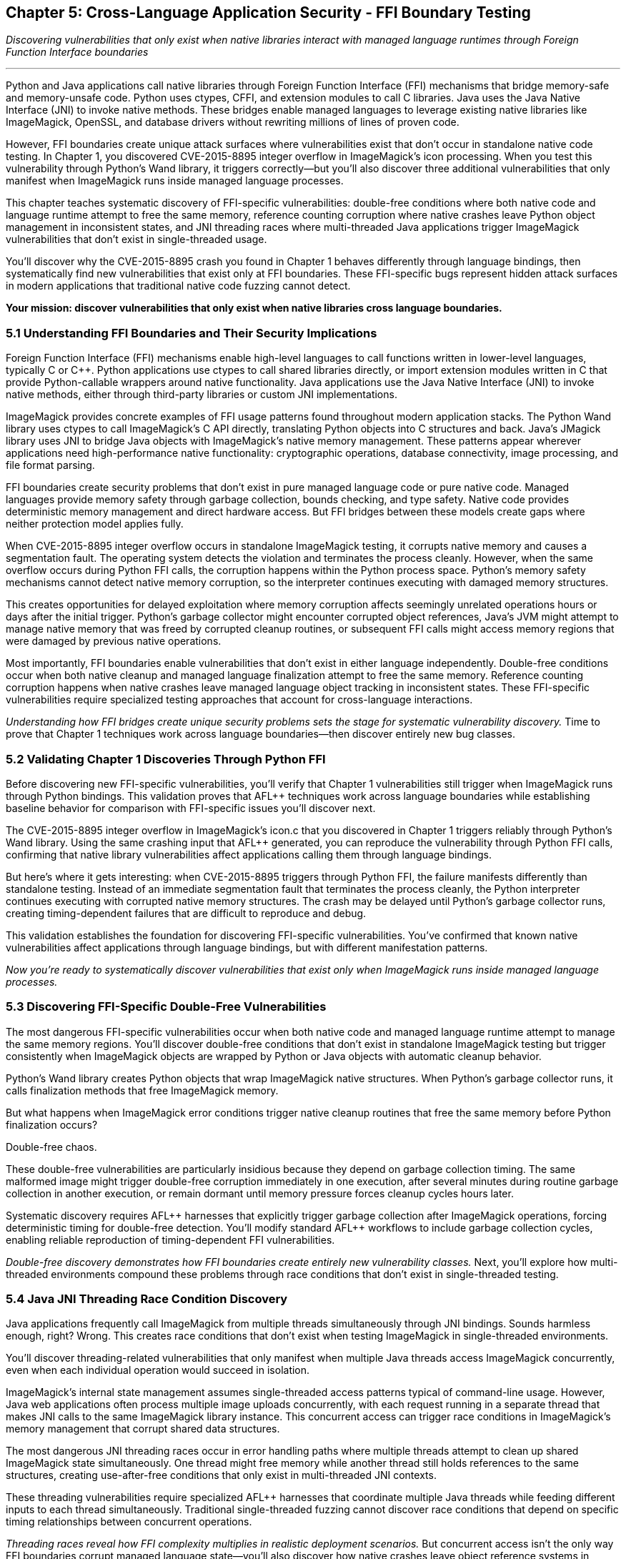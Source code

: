 :pp: {plus}{plus}

== Chapter 5: Cross-Language Application Security - FFI Boundary Testing

_Discovering vulnerabilities that only exist when native libraries interact with managed language runtimes through Foreign Function Interface boundaries_

'''

Python and Java applications call native libraries through Foreign Function Interface (FFI) mechanisms that bridge memory-safe and memory-unsafe code. Python uses ctypes, CFFI, and extension modules to call C libraries. Java uses the Java Native Interface (JNI) to invoke native methods. These bridges enable managed languages to leverage existing native libraries like ImageMagick, OpenSSL, and database drivers without rewriting millions of lines of proven code.

However, FFI boundaries create unique attack surfaces where vulnerabilities exist that don't occur in standalone native code testing. In Chapter 1, you discovered CVE-2015-8895 integer overflow in ImageMagick's icon processing. When you test this vulnerability through Python's Wand library, it triggers correctly--but you'll also discover three additional vulnerabilities that only manifest when ImageMagick runs inside managed language processes.

This chapter teaches systematic discovery of FFI-specific vulnerabilities: double-free conditions where both native code and language runtime attempt to free the same memory, reference counting corruption where native crashes leave Python object management in inconsistent states, and JNI threading races where multi-threaded Java applications trigger ImageMagick vulnerabilities that don't exist in single-threaded usage.

You'll discover why the CVE-2015-8895 crash you found in Chapter 1 behaves differently through language bindings, then systematically find new vulnerabilities that exist only at FFI boundaries. These FFI-specific bugs represent hidden attack surfaces in modern applications that traditional native code fuzzing cannot detect.

*Your mission: discover vulnerabilities that only exist when native libraries cross language boundaries.*

=== 5.1 Understanding FFI Boundaries and Their Security Implications

Foreign Function Interface (FFI) mechanisms enable high-level languages to call functions written in lower-level languages, typically C or C{pp}. Python applications use ctypes to call shared libraries directly, or import extension modules written in C that provide Python-callable wrappers around native functionality. Java applications use the Java Native Interface (JNI) to invoke native methods, either through third-party libraries or custom JNI implementations.

ImageMagick provides concrete examples of FFI usage patterns found throughout modern application stacks. The Python Wand library uses ctypes to call ImageMagick's C API directly, translating Python objects into C structures and back. Java's JMagick library uses JNI to bridge Java objects with ImageMagick's native memory management. These patterns appear wherever applications need high-performance native functionality: cryptographic operations, database connectivity, image processing, and file format parsing.

FFI boundaries create security problems that don't exist in pure managed language code or pure native code. Managed languages provide memory safety through garbage collection, bounds checking, and type safety. Native code provides deterministic memory management and direct hardware access. But FFI bridges between these models create gaps where neither protection model applies fully.

[PLACEHOLDER:DIAGRAM FFI Architecture and Attack Surface. Technical diagram showing how Python ctypes and Java JNI create pathways between managed and native code, highlighting specific points where security protections break down. High priority. Include memory layout diagrams showing how object references cross language boundaries.]

When CVE-2015-8895 integer overflow occurs in standalone ImageMagick testing, it corrupts native memory and causes a segmentation fault. The operating system detects the violation and terminates the process cleanly. However, when the same overflow occurs during Python FFI calls, the corruption happens within the Python process space. Python's memory safety mechanisms cannot detect native memory corruption, so the interpreter continues executing with damaged memory structures.

This creates opportunities for delayed exploitation where memory corruption affects seemingly unrelated operations hours or days after the initial trigger. Python's garbage collector might encounter corrupted object references, Java's JVM might attempt to manage native memory that was freed by corrupted cleanup routines, or subsequent FFI calls might access memory regions that were damaged by previous native operations.

Most importantly, FFI boundaries enable vulnerabilities that don't exist in either language independently. Double-free conditions occur when both native cleanup and managed language finalization attempt to free the same memory. Reference counting corruption happens when native crashes leave managed language object tracking in inconsistent states. These FFI-specific vulnerabilities require specialized testing approaches that account for cross-language interactions.

_Understanding how FFI bridges create unique security problems sets the stage for systematic vulnerability discovery._ Time to prove that Chapter 1 techniques work across language boundaries--then discover entirely new bug classes.

=== 5.2 Validating Chapter 1 Discoveries Through Python FFI

Before discovering new FFI-specific vulnerabilities, you'll verify that Chapter 1 vulnerabilities still trigger when ImageMagick runs through Python bindings. This validation proves that AFL{pp} techniques work across language boundaries while establishing baseline behavior for comparison with FFI-specific issues you'll discover next.

The CVE-2015-8895 integer overflow in ImageMagick's icon.c that you discovered in Chapter 1 triggers reliably through Python's Wand library. Using the same crashing input that AFL{pp} generated, you can reproduce the vulnerability through Python FFI calls, confirming that native library vulnerabilities affect applications calling them through language bindings.

[PLACEHOLDER:CODE Python FFI Validation Harness. Simple Python script using Wand library to reproduce CVE-2015-8895 crash with Chapter 1 test case, demonstrating that AFL{pp} discoveries transfer to FFI contexts. Medium priority. Include basic crash reproduction and comparison with standalone behavior.]

But here's where it gets interesting: when CVE-2015-8895 triggers through Python FFI, the failure manifests differently than standalone testing. Instead of an immediate segmentation fault that terminates the process cleanly, the Python interpreter continues executing with corrupted native memory structures. The crash may be delayed until Python's garbage collector runs, creating timing-dependent failures that are difficult to reproduce and debug.

This validation establishes the foundation for discovering FFI-specific vulnerabilities. You've confirmed that known native vulnerabilities affect applications through language bindings, but with different manifestation patterns.

_Now you're ready to systematically discover vulnerabilities that exist only when ImageMagick runs inside managed language processes._

=== 5.3 Discovering FFI-Specific Double-Free Vulnerabilities

The most dangerous FFI-specific vulnerabilities occur when both native code and managed language runtime attempt to manage the same memory regions. You'll discover double-free conditions that don't exist in standalone ImageMagick testing but trigger consistently when ImageMagick objects are wrapped by Python or Java objects with automatic cleanup behavior.

Python's Wand library creates Python objects that wrap ImageMagick native structures. When Python's garbage collector runs, it calls finalization methods that free ImageMagick memory.

But what happens when ImageMagick error conditions trigger native cleanup routines that free the same memory before Python finalization occurs?

Double-free chaos.

[PLACEHOLDER:CODE FFI Double-Free Discovery Harness. AFL{pp} harness specifically designed to trigger double-free conditions between ImageMagick cleanup and Python finalization, focusing on error handling paths in Wand library integration. High priority. Include monitoring for delayed crashes during garbage collection cycles.]

These double-free vulnerabilities are particularly insidious because they depend on garbage collection timing. The same malformed image might trigger double-free corruption immediately in one execution, after several minutes during routine garbage collection in another execution, or remain dormant until memory pressure forces cleanup cycles hours later.

Systematic discovery requires AFL{pp} harnesses that explicitly trigger garbage collection after ImageMagick operations, forcing deterministic timing for double-free detection. You'll modify standard AFL{pp} workflows to include garbage collection cycles, enabling reliable reproduction of timing-dependent FFI vulnerabilities.

[PLACEHOLDER:COMMAND FFI Garbage Collection Testing. Commands and procedures for incorporating forced garbage collection into AFL{pp} testing workflows, enabling systematic discovery of timing-dependent FFI vulnerabilities. Medium priority. Include monitoring techniques for detecting delayed memory corruption effects.]

_Double-free discovery demonstrates how FFI boundaries create entirely new vulnerability classes._ Next, you'll explore how multi-threaded environments compound these problems through race conditions that don't exist in single-threaded testing.

=== 5.4 Java JNI Threading Race Condition Discovery

Java applications frequently call ImageMagick from multiple threads simultaneously through JNI bindings. Sounds harmless enough, right? Wrong. This creates race conditions that don't exist when testing ImageMagick in single-threaded environments.

You'll discover threading-related vulnerabilities that only manifest when multiple Java threads access ImageMagick concurrently, even when each individual operation would succeed in isolation.

ImageMagick's internal state management assumes single-threaded access patterns typical of command-line usage. However, Java web applications often process multiple image uploads concurrently, with each request running in a separate thread that makes JNI calls to the same ImageMagick library instance. This concurrent access can trigger race conditions in ImageMagick's memory management that corrupt shared data structures.

[PLACEHOLDER:CODE Java JNI Threading Race Fuzzer. Multi-threaded Java harness that triggers ImageMagick race conditions through concurrent JNI calls, using AFL{pp} to generate inputs that expose threading vulnerabilities specific to multi-threaded environments. High priority. Include thread coordination and race condition detection mechanisms.]

The most dangerous JNI threading races occur in error handling paths where multiple threads attempt to clean up shared ImageMagick state simultaneously. One thread might free memory while another thread still holds references to the same structures, creating use-after-free conditions that only exist in multi-threaded JNI contexts.

These threading vulnerabilities require specialized AFL{pp} harnesses that coordinate multiple Java threads while feeding different inputs to each thread simultaneously. Traditional single-threaded fuzzing cannot discover race conditions that depend on specific timing relationships between concurrent operations.

[PLACEHOLDER:DIAGRAM Java JNI Threading Race Conditions. Technical illustration showing how concurrent Java threads accessing ImageMagick through JNI create race conditions in shared native memory structures. High priority. Include timeline diagrams showing race condition windows and memory corruption scenarios.]

_Threading races reveal how FFI complexity multiplies in realistic deployment scenarios._ But concurrent access isn't the only way FFI boundaries corrupt managed language state--you'll also discover how native crashes leave object reference systems in shambles.

=== 5.5 Reference Counting Corruption in Python FFI

Python's reference counting system tracks object lifetimes by incrementing and decrementing reference counts as objects are created, passed between functions, and destroyed. This system assumes that object lifecycles follow predictable patterns.

What happens when ImageMagick crashes interrupt those patterns?

Reference counting chaos.

When ImageMagick crashes during Python FFI operations, it can leave Python's reference counting system in inconsistent states where Python objects hold references to memory that ImageMagick has already freed or corrupted. You'll discover reference counting corruption vulnerabilities that occur when ImageMagick error conditions interrupt normal object lifecycle management.

Python expects that native library calls will either complete successfully or fail cleanly with proper cleanup. However, certain memory corruption scenarios can cause ImageMagick to exit cleanup routines prematurely, leaving Python object references pointing to invalid memory.

[PLACEHOLDER:CODE Python Reference Counting Corruption Fuzzer. AFL{pp} harness designed to trigger ImageMagick crashes during Python object lifecycle operations, specifically targeting scenarios where native crashes leave Python reference counting in inconsistent states. High priority. Include reference counting validation and leak detection mechanisms.]

These reference counting vulnerabilities create delayed corruption scenarios where Python continues executing normally until garbage collection attempts to process corrupted object references. The resulting crashes appear unrelated to the original ImageMagick operation that triggered the reference counting corruption, making these vulnerabilities particularly difficult to diagnose in production environments.

Systematic discovery requires AFL{pp} harnesses that validate Python reference counting consistency after each ImageMagick operation, enabling detection of corruption that might not manifest until later garbage collection cycles. You'll implement reference counting auditing that can identify when native crashes leave Python object management in invalid states.

_Reference counting corruption demonstrates how native failures propagate into managed language internals._ The final FFI vulnerability class involves scenarios where native crashes completely bypass the exception handling that applications depend on for stability.

=== 5.6 Exception Handling Bypass Vulnerabilities

Managed languages rely on structured exception handling to maintain application stability when errors occur. Python applications expect that native library calls will either complete successfully or raise predictable exceptions that can be caught and handled appropriately. Java applications depend on the JVM's exception mechanism to maintain system integrity even when native operations fail.

But what if native crashes avoid exception handling entirely?

Exception handling bypasses leave Python interpreters or Java VMs in inconsistent states without triggering the cleanup and recovery logic that applications depend on for stability. Certain types of memory corruption in ImageMagick can bypass FFI exception handling mechanisms entirely, causing native crashes that don't get translated into managed language exceptions.

[PLACEHOLDER:CODE Exception Handling Bypass Discovery. AFL{pp} harness that specifically targets ImageMagick error conditions that bypass Python and Java exception handling, focusing on crashes that leave managed language runtimes in inconsistent states. High priority. Include mechanisms for detecting when native crashes avoid proper exception translation.]

You'll discover that memory corruption in ImageMagick's signal handlers or cleanup routines can prevent proper exception propagation to calling Python or Java code. These bypasses are particularly dangerous because applications continue executing under the assumption that native operations either succeeded or failed cleanly, when in reality the native library may have left shared data structures in corrupted states.

Exception handling bypass vulnerabilities require specialized testing approaches that validate exception propagation consistency. Your AFL{pp} harnesses must verify that ImageMagick failures consistently translate into appropriate managed language exceptions, and detect scenarios where native crashes avoid exception handling entirely.

_Exception handling bypasses complete the catalog of FFI-specific vulnerability classes._ Now you need systematic approaches for detecting and correlating these diverse failure modes across different FFI contexts.

=== 5.7 Cross-Boundary Crash Detection and Correlation

FFI vulnerability discovery generates multiple types of crashes with different manifestation patterns: immediate native crashes, delayed managed language failures, garbage collection corruption, and exception handling bypasses. You need systematic approaches for correlating these diverse failure modes with specific AFL{pp} inputs and vulnerability triggers.

Traditional crash detection focuses on immediate process termination or unhandled exceptions. FFI vulnerabilities often create subtle, delayed effects that require specialized monitoring to detect and correlate. Double-free vulnerabilities might not manifest until garbage collection runs, reference counting corruption could remain dormant until memory pressure triggers cleanup cycles, and threading race conditions depend on specific execution timing.

[PLACEHOLDER:CODE FFI Crash Correlation System. Automated system for correlating diverse FFI crash patterns with AFL{pp} inputs, including delayed effect detection and cross-language crash signature matching. Medium priority. Include monitoring for timing-dependent crashes and correlation across multiple crash types.]

Building effective correlation requires understanding the timing characteristics of different FFI vulnerability types. You'll implement monitoring systems that track not just immediate crashes, but also delayed failures that occur during garbage collection, threading synchronization issues that manifest under load, and exception handling bypasses that leave applications in inconsistent states without obvious symptoms.

Memory corruption detection patterns for FFI testing follow predictable sequences that can be monitored systematically. When AFL{pp} generates inputs that trigger double-free conditions, look for specific symptoms: delayed crashes during garbage collection, memory allocation failures that don't correspond to application resource usage, or corruption signatures that indicate native and managed cleanup conflicts.

_Cross-boundary correlation transforms chaotic FFI crashes into systematic vulnerability intelligence._ But discovering these vulnerabilities requires specialized testing approaches that account for managed language runtime complexity.

=== 5.8 Advanced FFI Testing Techniques

Standard AFL{pp} harnesses test native libraries in isolation, but FFI-specific vulnerabilities require testing approaches that account for managed language runtime behavior, garbage collection timing, threading coordination, and exception handling consistency. You need specialized harnesses that can trigger the complex interaction patterns where FFI vulnerabilities hide.

Persistent mode fuzzing for FFI testing requires careful isolation of managed language runtime state between test iterations. Double-free vulnerabilities might leave Python object references in corrupted states that affect subsequent tests, and JNI threading races could create shared state corruption that persists across AFL{pp} iterations.

How do you maintain fuzzing performance while ensuring runtime consistency?

[PLACEHOLDER:CODE Advanced FFI Persistent Harness. Implementation of persistent mode AFL{pp} fuzzing for Python and Java FFI testing with proper state isolation and runtime monitoring. High priority. Include techniques for maintaining interpreter stability across test iterations while detecting FFI-specific memory corruption effects.]

Coverage-guided fuzzing for FFI testing must account for both native code coverage and managed language execution paths. Traditional AFL{pp} instrumentation tracks native library execution, but FFI vulnerabilities often trigger through specific combinations of native operations and managed language runtime behavior. Enhanced instrumentation can track cross-boundary call patterns that correlate with FFI-specific vulnerability triggers.

Multi-dimensional coverage tracking enables systematic exploration of FFI interaction space. You'll implement coverage metrics that track not just ImageMagick code paths, but also Python garbage collection states, Java threading coordination points, and exception handling pathway combinations that create FFI vulnerability conditions.

_Advanced techniques enable comprehensive FFI vulnerability discovery that accounts for the full complexity of cross-language interactions._ These specialized approaches reveal vulnerability classes that traditional native fuzzing cannot detect.

=== 5.9 Conclusion

You've discovered an entirely new category of vulnerabilities that exist only at the boundaries between managed and native code. Starting with validation that Chapter 1's CVE-2015-8895 behaves differently through language bindings, you systematically uncovered four distinct FFI-specific vulnerability classes that traditional native code fuzzing cannot detect.

*Your FFI vulnerability arsenal includes:*

Double-free conditions where both ImageMagick cleanup and Python finalization attempt to free the same memory. JNI threading race conditions where concurrent Java access triggers ImageMagick vulnerabilities that don't exist in single-threaded usage. Python reference counting corruption where native crashes leave object management in inconsistent states. Exception handling bypasses where native failures avoid managed language error handling entirely.

These FFI-specific vulnerabilities represent hidden attack surfaces in modern applications that use native libraries through language bindings. Every Python web framework calling ImageMagick, every Java enterprise application processing images, every Node.js service using native extensions creates similar FFI boundary attack surfaces.

*You've transformed from testing individual components to understanding system-level security interactions.*

The cross-boundary testing techniques you've mastered apply directly to any application that bridges managed and native code. Database drivers, cryptographic libraries, compression utilities, format parsers--all create similar FFI attack surfaces that benefit from the same systematic testing approaches.

Your specialized harnesses account for garbage collection timing, threading coordination, and exception handling consistency that traditional fuzzing ignores. The monitoring systems you've built can detect delayed effects, correlate diverse crash patterns, and identify vulnerability classes that manifest hours after initial triggers.

Understanding how to discover double-free conditions, reference counting corruption, threading races, and exception handling bypasses in ImageMagick FFI integration provides the foundation for securing any application that depends on cross-language interactions.

The FFI boundary testing you've mastered prepares you for the final challenge: systematic discovery of vulnerabilities in complex structured formats that require semantic validity while maintaining comprehensive attack surface exploration.
